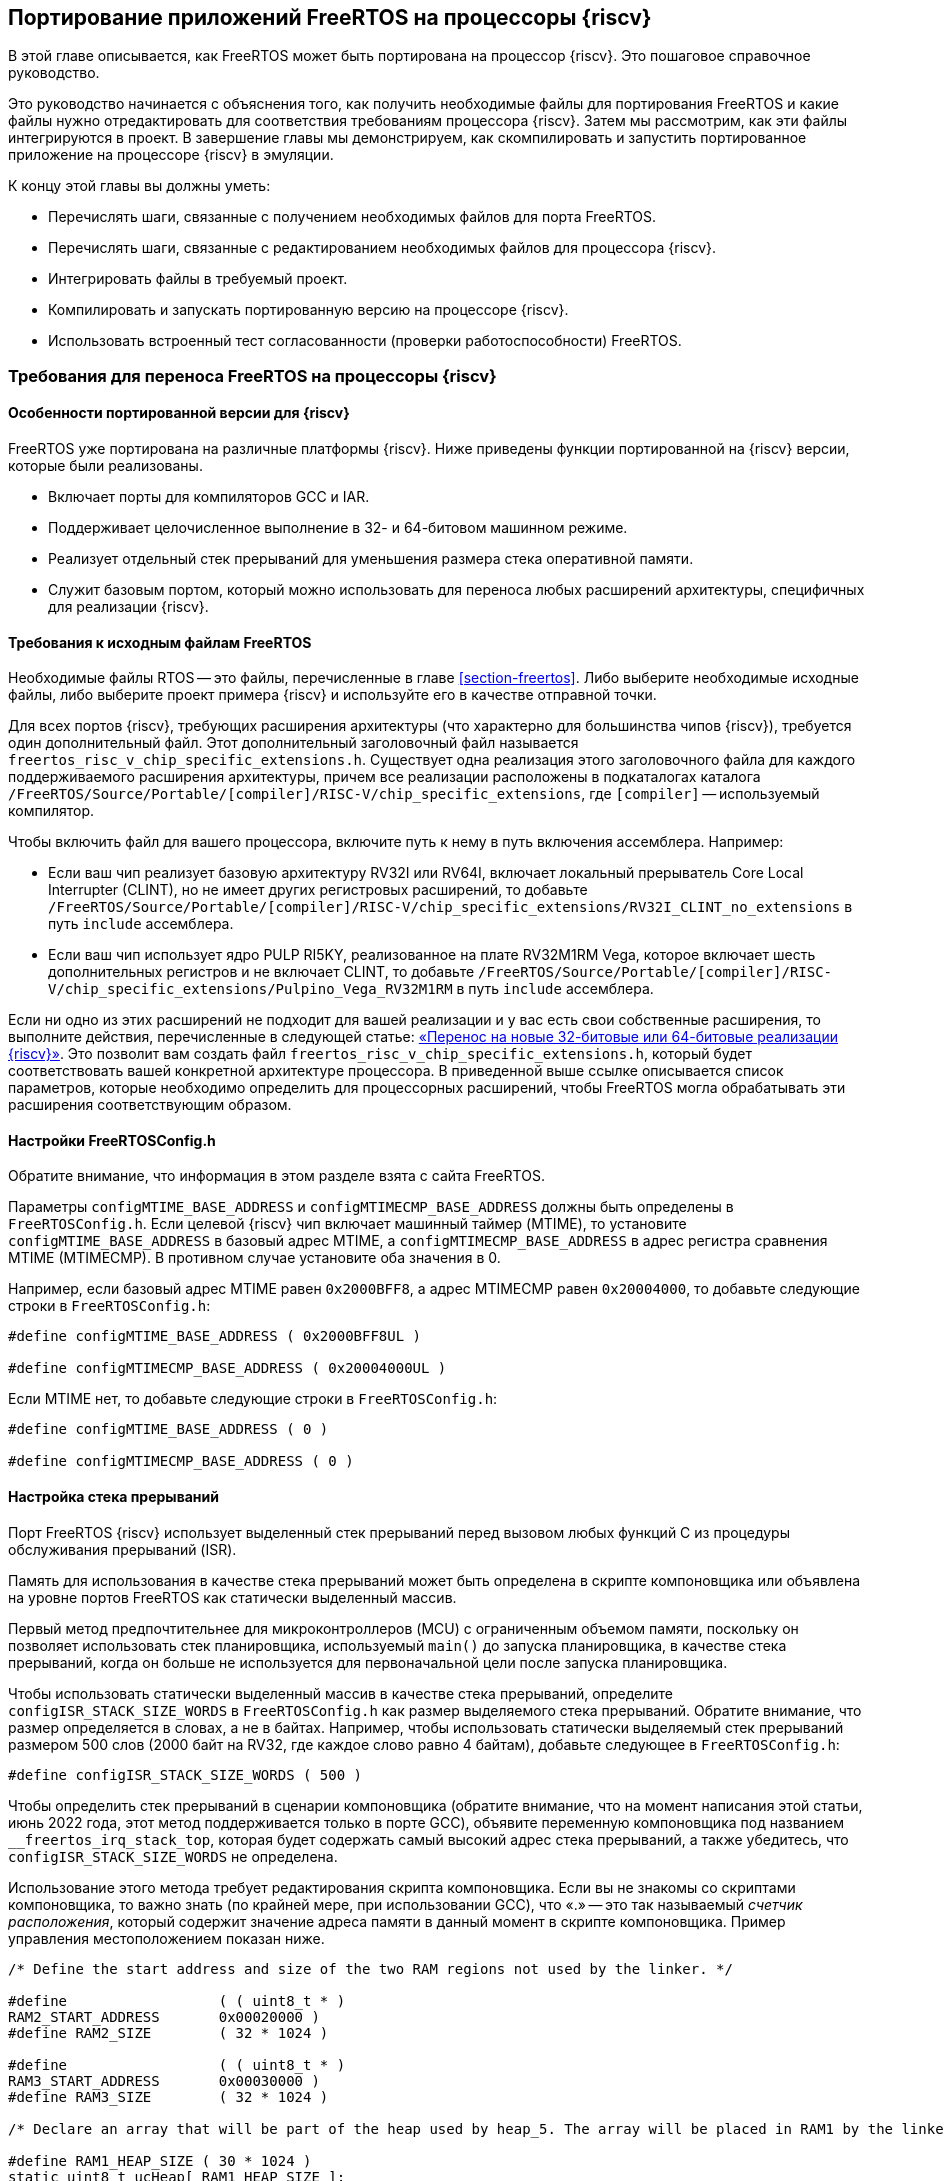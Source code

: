 [#section-porting]
== Портирование приложений FreeRTOS на процессоры {riscv}

В этой главе описывается, как FreeRTOS может быть портирована на процессор {riscv}.
Это пошаговое справочное руководство.

Это руководство начинается с объяснения того, как получить необходимые файлы для портирования FreeRTOS и какие файлы нужно отредактировать для соответствия требованиям процессора {riscv}.
Затем мы рассмотрим, как эти файлы интегрируются в проект. В завершение главы мы демонстрируем, как скомпилировать и запустить портированное приложение на процессоре {riscv} в эмуляции.

К концу этой главы вы должны уметь:

* Перечислять шаги, связанные с получением необходимых файлов для порта FreeRTOS.
* Перечислять шаги, связанные с редактированием необходимых файлов для процессора {riscv}.
* Интегрировать файлы в требуемый проект.
* Компилировать и запускать портированную версию на процессоре {riscv}.
* Использовать встроенный тест согласованности (проверки работоспособности) FreeRTOS.

=== Требования для переноса FreeRTOS на процессоры {riscv}

==== Особенности портированной версии для {riscv}

FreeRTOS уже портирована на различные платформы {riscv}.
Ниже приведены функции портированной на {riscv} версии, которые были реализованы.

* Включает порты для компиляторов GCC и IAR.
* Поддерживает целочисленное выполнение в 32- и 64-битовом машинном режиме.
* Реализует отдельный стек прерываний для уменьшения размера стека оперативной памяти.
* Служит базовым портом, который можно использовать для переноса любых расширений архитектуры, специфичных для реализации {riscv}.

==== Требования к исходным файлам FreeRTOS

Необходимые файлы RTOS -- это файлы, перечисленные в главе <<section-freertos>>.
Либо выберите необходимые исходные файлы, либо выберите проект примера {riscv} и используйте его в качестве отправной точки.

Для всех портов {riscv}, требующих расширения архитектуры (что характерно для большинства чипов {riscv}), требуется один дополнительный файл.
Этот дополнительный заголовочный файл называется `freertos_risc_v_chip_specific_extensions.h`.
Существует одна реализация этого заголовочного файла для каждого поддерживаемого расширения архитектуры, причем все реализации расположены в подкаталогах каталога `+/FreeRTOS/Source/Portable/[compiler]/RISC-V/chip_specific_extensions+`, где `[compiler]` -- используемый компилятор.

Чтобы включить файл для вашего процессора, включите путь к нему в путь включения ассемблера.
Например:

* Если ваш чип реализует базовую архитектуру RV32I или RV64I, включает локальный прерыватель Core Local Interrupter (CLINT), но не имеет других регистровых расширений, то добавьте `+/FreeRTOS/Source/Portable/[compiler]/RISC-V/chip_specific_extensions/RV32I_CLINT_no_extensions+` в путь `include` ассемблера.
* Если ваш чип использует ядро PULP RI5KY, реализованное на плате RV32M1RM Vega, которое включает шесть дополнительных регистров и не включает CLINT, то добавьте `+/FreeRTOS/Source/Portable/[compiler]/RISC-V/chip_specific_extensions/Pulpino_Vega_RV32M1RM+` в путь `include` ассемблера.

Если ни одно из этих расширений не подходит для вашей реализации и у вас есть свои собственные расширения, то выполните действия, перечисленные в следующей статье: https://www.freertos.org/Using-FreeRTOS-on-RISC-V.html#PORTING_FREERTOS_TO_RISC_V[«Перенос на новые 32-битовые или 64-битовые реализации {riscv}»].
Это позволит вам создать файл `freertos_risc_v_chip_specific_extensions.h`, который будет соответствовать вашей конкретной архитектуре процессора.
В приведенной выше ссылке описывается список параметров, которые необходимо определить для процессорных расширений, чтобы FreeRTOS могла обрабатывать эти расширения соответствующим образом.

==== Настройки FreeRTOSConfig.h

Обратите внимание, что информация в этом разделе взята с сайта FreeRTOS.

Параметры `configMTIME_BASE_ADDRESS` и `configMTIMECMP_BASE_ADDRESS` должны быть определены в `FreeRTOSConfig.h`.
Если целевой {riscv} чип включает машинный таймер (MTIME), то установите `configMTIME_BASE_ADDRESS` в базовый адрес MTIME, а `configMTIMECMP_BASE_ADDRESS` в адрес регистра сравнения MTIME (MTIMECMP).
В противном случае установите оба значения в 0.

Например, если базовый адрес MTIME равен `0x2000BFF8`, а адрес MTIMECMP равен `0x20004000`, то добавьте следующие строки в `FreeRTOSConfig.h`:

[source,c]
----
#define configMTIME_BASE_ADDRESS ( 0x2000BFF8UL )

#define configMTIMECMP_BASE_ADDRESS ( 0x20004000UL )
----

Если MTIME нет, то добавьте следующие строки в `FreeRTOSConfig.h`:

[source,c]
----
#define configMTIME_BASE_ADDRESS ( 0 )

#define configMTIMECMP_BASE_ADDRESS ( 0 )
----

==== Настройка стека прерываний

Порт FreeRTOS {riscv} использует выделенный стек прерываний перед вызовом любых функций C из процедуры обслуживания прерываний (ISR).

Память для использования в качестве стека прерываний может быть определена в скрипте компоновщика или объявлена на уровне портов FreeRTOS как статически выделенный массив.

Первый метод предпочтительнее для микроконтроллеров (MCU) с ограниченным объемом памяти, поскольку он позволяет использовать стек планировщика,
используемый `main()` до запуска планировщика, в качестве стека прерываний, когда он больше не используется для первоначальной цели после запуска планировщика.

Чтобы использовать статически выделенный массив в качестве стека прерываний, определите `+configISR_STACK_SIZE_WORDS+` в `FreeRTOSConfig.h` как размер выделяемого стека прерываний.
Обратите внимание, что размер определяется в словах, а не в байтах.
Например, чтобы использовать статически выделяемый стек прерываний размером 500 слов (2000 байт на RV32, где каждое слово равно 4 байтам), добавьте следующее в `FreeRTOSConfig.h`:

[source,c]
----
#define configISR_STACK_SIZE_WORDS ( 500 )
----

Чтобы определить стек прерываний в сценарии компоновщика (обратите внимание, что на момент написания этой статьи, июнь 2022 года, этот метод поддерживается только в порте GCC),
объявите переменную компоновщика под названием `+__freertos_irq_stack_top+`, которая будет содержать самый высокий адрес стека прерываний, а также убедитесь, что `configISR_STACK_SIZE_WORDS` не определена.

Использование этого метода требует редактирования скрипта компоновщика.
Если вы не знакомы со скриптами компоновщика, то важно знать (по крайней мере, при использовании GCC), что «.» -- это так называемый _счетчик расположения_,
который содержит значение адреса памяти в данный момент в скрипте компоновщика.
Пример управления местоположением показан ниже.

[source,c]
----
/* Define the start address and size of the two RAM regions not used by the linker. */

#define                  ( ( uint8_t * ) 
RAM2_START_ADDRESS       0x00020000 )
#define RAM2_SIZE        ( 32 * 1024 )

#define                  ( ( uint8_t * ) 
RAM3_START_ADDRESS       0x00030000 )
#define RAM3_SIZE        ( 32 * 1024 )

/* Declare an array that will be part of the heap used by heap_5. The array will be placed in RAM1 by the linker. */

#define RAM1_HEAP_SIZE ( 30 * 1024 )
static uint8_t ucHeap[ RAM1_HEAP_SIZE ];

/* Create an array of HeapRegion_t definitions. The HeapRegion_t structures must appear in start address order, with the structure that contains the lowest start address appearing first. */

const HeapRegion_t xHeapRegions[] =
{
{ ucHeap, RAM1_HEAP_SIZE },
{ RAM2_START_ADDRESS, RAM2_SIZE },
{ RAM3_START_ADDRESS, RAM3_SIZE },
{ NULL, 0 } /* Marks the end of the array. */
};
----

==== Необходимые параметры компилятора и ассемблера

В этом разделе подробно описаны опции компилятора и ассемблера, которые должны быть установлены в командной строке перед выполнением.
Это необходимо, поскольку различные реализации {riscv} предоставляют различные обработчики прерываний для своих внешних прерываний.
Установка опций, соответствующих данной реализации, указывает ядру FreeRTOS, какой обработчик внешних прерываний ему нужно вызвать.

Чтобы задать обработчик внешнего прерывания, необходимо определить следующие параметры:

* Найдите имя обработчика внешнего прерывания, предоставляемого в рамках программы выполнения {riscv} поставщиком микросхемы.
Обработчик прерывания должен иметь один параметр, которым является значение регистра причины {riscv} в момент возникновения прерывания.
Прототип обработчика прерывания должен иметь вид: `+void ext_int_handler (uint32_t cause);+`
* Определите макрос ассемблера (обратите внимание, что это макрос ассемблера, а не макрос компилятора) под названием `portasmHANDLE_INTERRUPT`, равный имени обработчика прерываний.
Если вы используете GCC, этого можно добиться, добавив в командную строку ассемблера следующее, предполагая, что обработчик прерываний называется `+ext_int_handler: -DportasmHANDLE_INTERRUPT=ext_int_handler+`.

Также не забудьте добавить заголовочный файл, специфичный для реализации процессора {riscv}, в путь включения ассемблера.

==== Установка обработчика ловушек FreeRTOS

Последний необходимый шаг -- установка обработчика прерываний FreeRTOS, `freertos_risc_v_trap_handler()`.
Это центральная точка входа для всех прерываний и исключений.
Обработчик ловушек FreeRTOS вызывает обработчик внешних прерываний, когда источником ловушки является внешнее прерывание (подробнее см. по следующей ссылке: https://www.freertos.org/Using-FreeRTOS-on-RISC-V.html#GCC_COMMAND_LINE_OPTIONS[обработчик внешних прерываний]).

Чтобы установить обработчик ловушек:

* Если используемое ядро {riscv} включает CLINT, то `portasmHAS_SIFIVE_CLINT` должен быть установлен в `1` в `freertos_risc_v_chip_specific_extensions.h`, что приводит к автоматической установке `freertos_risc_v_trap_handler()`.
В этом случае никаких дополнительных действий не требуется.
* Во всех остальных случаях необходимо установить `freertos_risc_v_trap_handler()` вручную.
Это можно сделать, отредактировав код запуска, предоставленный вашим поставщиком микросхем.

[NOTE]
====
Если чип {riscv} использует контроллер векторных прерываний, то установите `freertos_risc_v_trap_handler()` в качестве обработчика для каждого вектора.
====

=== Проверка портированной версии FreeRTOS на {riscv}

==== Пример портированной структуры FreeRTOS

Ниже приведена структура файлов FreeRTOS, портированных на {riscv} (извлеченная из примера `Makefile`).

[source,makefile]
----
CPPFLAGS = \
     -D__riscv_float_abi_soft \
     -DportasmHANDLE_INTERRUPT=handle_trap \
     -I . -I ../Common/include \
     -I $(RTOS_SOURCE_DIR)/include \
     -I $(RTOS_SOURCE_DIR)/portable/GCC/RISC-V \
     -I $(RTOS_SOURCE_DIR)/portable/GCC/RISC-V/chip_specific_extensions/RV32I_CLINT_no_extensions
CFLAGS = -march=rv32ima -mabi=ilp32 -mcmodel=medany \
     -Wall \
     -fmessage-length=0 \
     -ffunction-sections \
     -fdata-sections \
     -fno-builtin-printf
ASFLAGS = -march=rv32ima -mabi=ilp32 -mcmodel=medany
LDFLAGS = -nostartfiles -Tfake_rom.lds \
     -Xlinker --gc-sections \
     -Xlinker --defsym=__stack_size=300

ifeq ($(DEBUG), 1)
    CFLAGS += -Og -ggdb3
else
    CFLAGS += -O2
endif

SRCS = main.c main_blinky.c riscv-virt.c ns16550.c \
     $(DEMO_SOURCE_DIR)/EventGroupsDemo.c \
     $(DEMO_SOURCE_DIR)/TaskNotify.c \
     $(DEMO_SOURCE_DIR)/TimerDemo.c \
     $(DEMO_SOURCE_DIR)/blocktim.c \
     $(DEMO_SOURCE_DIR)/dynamic.c \
     $(DEMO_SOURCE_DIR)/recmutex.c \
     $(RTOS_SOURCE_DIR)/event_groups.c \
     $(RTOS_SOURCE_DIR)/list.c \
     $(RTOS_SOURCE_DIR)/queue.c \
     $(RTOS_SOURCE_DIR)/stream_buffer.c \
     $(RTOS_SOURCE_DIR)/tasks.c \
     $(RTOS_SOURCE_DIR)/timers.c \
     $(RTOS_SOURCE_DIR)/portable/MemMang/heap_4.c \
     $(RTOS_SOURCE_DIR)/portable/GCC/RISC-V/port.c

ASMS = start.S \
     $(RTOS_SOURCE_DIR)/portable/GCC/RISC-V/portASM.S
----

==== Использование FreeRTOS на {riscv}

После завершения переноса на процессор пользователь может свободно создавать приложения, использующие FreeRTOS для управления потоком управления в программе.
Ниже приведен простой пример приложения, которое поставляется с установкой FreeRTOS для проверки правильности переноса.

Это тестовое приложение называется программой `blinky`; оно имитирует мигание светодиода в целевой системе. Она включает две задачи FreeRTOS и планировщик, работающий между ними.
Есть также очередь, которая используется для передачи управления между задачами.
Поскольку у нас нет платы, в коде используются операторы отображения, чтобы продемонстрировать результат переключения потока выполнения между двумя задачами.

Следующий фрагмент кода показывает пример приложения и вывод, когда программа выполняется на процессоре:

[source,c]
----
int main_blinky( void )
{
     vSendString( "Hello FreeRTOS!" );
     /* Create the queue. */
     xQueue = xQueueCreate( mainQUEUE_LENGTH, sizeof( uint32_t ) );
     if( xQueue != NULL )
     {
          /* Create and start the two tasks */
          xTaskCreate( prvQueueReceiveTask, "Rx",
                          configMINIMAL_STACK_SIZE * 2U, NULL,
                          mainQUEUE_RECEIVE_TASK_PRIORITY, NULL );
          xTaskCreate( prvQueueSendTask, "Tx",
                          configMINIMAL_STACK_SIZE * 2U, NULL,
                          mainQUEUE_SEND_TASK_PRIORITY, NULL );
     }
     /* Start the scheduler. */
     vTaskStartScheduler();
     return 0;
}
----
[%unbreakable]
--
Вывод программы:

image:chapter5_output.png[alt="Вывод main_blinky.c"]

--
==== Пример сборки и запуска

Далее мы рассмотрим, как собрать и запустить результат портирования на {riscv} в QEMU.

Первым шагом будет выбор примера RISCV64 для {riscv} QEMU.
Для этого возьмём пример из директории `+/FreeRTOS/Demo/RISC-V-Qemu-virt_GCC+`.

Для запуска понадобятся:

* инструментарий GNU {riscv} (можно скачать инструментарий RISC_V от SiFive по https://www.sifive.com/software[ссылке]);
* qemu-riscv32-system;
* ОС Linux.

.Настройка инструментария
[source,shell]
----
export PATH=<путь до инструментария>/bin:$PATH
----

.Сборка примера
[source,shell]
----
make
----

.Запуск примера
[source,shell]
----
qemu-system-riscv32 -nographic -machine virt -net none \
  -chardev stdio,id=con,mux=on -serial chardev:con \
  -mon chardev=con,mode=readline -bios none \
  -smp 4 -kernel ./build/RTOSDemo.axf
----

Более подробное описание сборки и запуска примера можно найти в файле `+/FreeRTOS/Demo/RISC-V-Qemu-virt_GCC/Readme.md+`.
